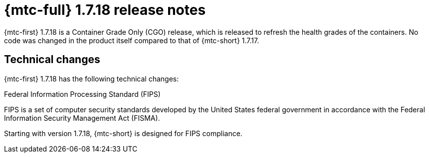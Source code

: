 // Module included in the following assemblies:
//
// * migration_toolkit_for_containers/mtc-release-notes-1-7.adoc

:_mod-docs-content-type: REFERENCE
[id="migration-mtc-release-notes-1-7-18_{context}"]
= {mtc-full} 1.7.18 release notes

{mtc-first} 1.7.18 is a Container Grade Only (CGO) release, which is released to refresh the health grades of the containers. No code was changed in the product itself compared to that of {mtc-short} 1.7.17.

[id="technical-changes-1-7.18_{context}"]
== Technical changes

{mtc-first} 1.7.18 has the following technical changes:

.Federal Information Processing Standard (FIPS)

FIPS is a set of computer security standards developed by the United States federal government in accordance with the Federal Information Security Management Act (FISMA).

Starting with version 1.7.18, {mtc-short} is designed for FIPS compliance.
